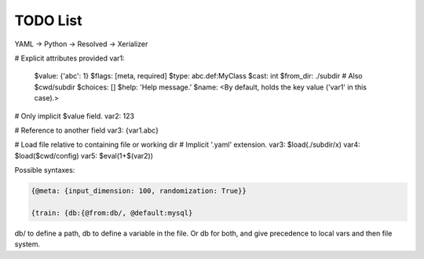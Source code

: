 TODO List
=========

YAML -> Python -> Resolved -> Xerializer

# Explicit attributes provided
var1:
  $value: {'abc': 1}
  $flags: [meta, required]
  $type: abc.def:MyClass
  $cast: int
  $from_dir: ./subdir # Also $cwd/subdir
  $choices: []
  $help: 'Help message.'
  $name: <By default, holds the key value ('var1' in this case).>

# Only implicit $value field.
var2: 123

# Reference to another field
var3: {var1.abc}

# Load file relative to containing file or working dir
# Implicit '.yaml' extension.
var3: $load(./subdir/x)
var4: $load($cwd/config)
var5: $eval(1+$(var2))
  
	 

.. todo::
   
   * Add a hydra-like or command-line argument processing extension.
     * Should support creation of meta variables that are not passed to the program: { @meta: {input_dimension: 100}}
     * Should have an @import command to import configs from other files or variables: {train: {db:{@from:db/, @default:mysql}       
     * Should support initializing a dictionary form another, with overwrites, e.g., {test@extends(train): {batch_size:10}} (same as @from above?)
     * Should support escaping so that parsing is not applied to some parts of the file, e.g., {@escape: {@meta:{a:1,@default:2}}}
     * Supports an @partial value. Objects with this tag will be deserialized to a callable that takes all @partial-labeled values and produces the result. E.g. {'__type__': 'sum', 'a': 1, 'b': @partial}
     * Should support substition using e.g, {{var.x}}
     * Nested variables can be specified using filesystem directories or links within the same file. E.g., train.data@from(data,@global): imagenet should assign to the train.data structure the data.imagenet structure.
     * Supports an @parargs and @prodargs command.
     * Creates and uses a virtual environment with copies of all local modules so that development can continue while training is taking places. When parallelization is used, the copy is the same for all parallel runs in a single job group.
     * Should support evaluating math expressions.
   * Add the hydra cli module from jzf_train to xerializer       
   * What happens when a @serializable() classmethod is inherited *with* modifications and *without* modifications?
   * xerializer.serializable -> Does not fail when extra arguments are passed in.
   * xerializer.abstract_type_serializer -> Rename to xerializer.abstract_types
   * Add the concept of namespaces to manages third-party plugin groups. Make it possible for these to support extending existing namespaces by just having their string name in the list of plugins.
   * Make it possible to call instance methods using the same syntax - problem with ``self`` argument being used by ``Serializer.from_serializable``.
   * Support tuple-of-string signatures that register the class as from_serializable for various signatures.
   * Add suport for signatures that are tuples of singatures -- all should be auto-registered.
   * Add support for auto-loading serializers from signature (not safe!!). Maybe not??
   * Add a way to ignore specific parameters in the @serializable decorator. Ignored parameters are not serialized. By default, ignore '_'-prefixed parameters.
   * Automatically add xerializer signature to docstring.
   * @serializable classmethods should still be serializable in their child classes.
   * Allow serialization where paths are relative to the file where the serializable is stored.
   * Allow partial deserialization, where un-registered objects do not raise an exception but rather return a special object (e.g., an object of a new `UnregisteredObjet` type). Can be used e.g., to determined which module to load.
   * Deploy to github   
   * Overhaul the extension mechanism, make it possible to inhert class and method serialization capabilities.
     


Possible syntaxes:

.. code-block:: 
   
   {@meta: {input_dimension: 100, randomization: True}}

   {train: {db:{@from:db/, @default:mysql}

db/ to define a path, db to define a variable in the file. Or db for both, and give precedence to local vars and then file system.
